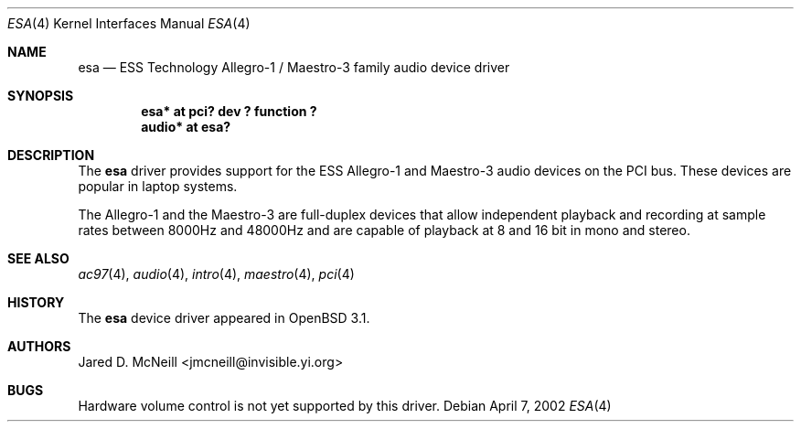 .\"	$OpenBSD: src/share/man/man4/esa.4,v 1.4 2003/01/13 19:06:42 kjell Exp $
.\"	$NetBSD: esa.4,v 1.4 2002/01/24 22:24:19 he Exp $
.\"
.\" Copyright (c) 2001, 2002 Jared D. McNeill <jmcneill@invisible.yi.org>
.\" All rights reserved.
.\"
.\" Redistribution and use in source and binary forms, with or without
.\" modification, are permitted provided that the following conditions
.\" are met:
.\" 1. Redistributions of source code must retain the above copyright
.\"    notice, this list of conditions and the following disclaimer.
.\" 2. Neither the name of the author nor the names of any
.\"    contributors may be used to endorse or promote products derived
.\"    from this software without specific prior written permission.
.\"
.\" THIS SOFTWARE IS PROVIDED BY THE AUTHOR AND CONTRIBUTORS
.\" ``AS IS'' AND ANY EXPRESS OR IMPLIED WARRANTIES, INCLUDING, BUT NOT LIMITED
.\" TO, THE IMPLIED WARRANTIES OF MERCHANTABILITY AND FITNESS FOR A PARTICULAR
.\" PURPOSE ARE DISCLAIMED.  IN NO EVENT SHALL THE FOUNDATION OR CONTRIBUTORS
.\" BE LIABLE FOR ANY DIRECT, INDIRECT, INCIDENTAL, SPECIAL, EXEMPLARY, OR
.\" CONSEQUENTIAL DAMAGES (INCLUDING, BUT NOT LIMITED TO, PROCUREMENT OF
.\" SUBSTITUTE GOODS OR SERVICES; LOSS OF USE, DATA, OR PROFITS; OR BUSINESS
.\" INTERRUPTION) HOWEVER CAUSED AND ON ANY THEORY OF LIABILITY, WHETHER IN
.\" CONTRACT, STRICT LIABILITY, OR TORT (INCLUDING NEGLIGENCE OR OTHERWISE)
.\" ARISING IN ANY WAY OUT OF THE USE OF THIS SOFTWARE, EVEN IF ADVISED OF THE
.\" POSSIBILITY OF SUCH DAMAGE.
.\"
.Dd April 7, 2002
.Dt ESA 4
.Os
.Sh NAME
.Nm esa
.Nd ESS Technology Allegro-1 / Maestro-3 family audio device driver
.Sh SYNOPSIS
.Cd "esa*   at pci? dev ? function ?"
.Cd "audio* at esa?"
.Sh DESCRIPTION
The
.Nm
driver provides support for the ESS Allegro-1 and Maestro-3 audio devices
on the PCI bus.
These devices are popular in laptop systems.
.Pp
The Allegro-1 and the Maestro-3 are full-duplex devices that allow
independent playback and recording at sample rates between 8000Hz and
48000Hz and are capable of playback at 8 and 16 bit in mono and stereo.
.Sh SEE ALSO
.Xr ac97 4 ,
.Xr audio 4 ,
.Xr intro 4 ,
.Xr maestro 4 ,
.Xr pci 4
.Sh HISTORY
The
.Nm
device driver appeared in
.Ox 3.1 .
.Sh AUTHORS
.An Jared D. McNeill Aq jmcneill@invisible.yi.org
.Sh BUGS
Hardware volume control is not yet supported by this driver.
